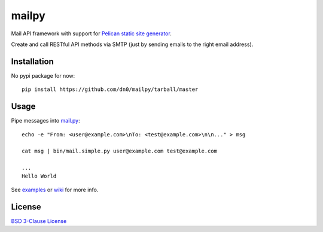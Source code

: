 mailpy
######

Mail API framework with support for `Pelican static site generator <http://getpelican.com/>`_.

Create and call RESTful API methods via SMTP (just by sending emails to the right email address).


Installation
------------

No pypi package for now::

    pip install https://github.com/dn0/mailpy/tarball/master


Usage
-----

Pipe messages into `mail.py <https://github.com/dn0/mailpy/tree/master/bin>`_::

    echo -e "From: <user@example.com>\nTo: <test@example.com>\n\n..." > msg

    cat msg | bin/mail.simple.py user@example.com test@example.com

    ...
    Hello World


See `examples <https://github.com/dn0/mailpy/tree/master/mailpy/contrib/examples>`_ or `wiki <https://github.com/dn0/mailpy/wiki>`_ for more info.


License
-------

`BSD 3-Clause License <https://github.com/dn0/mailpy/blob/master/LICENSE>`_

